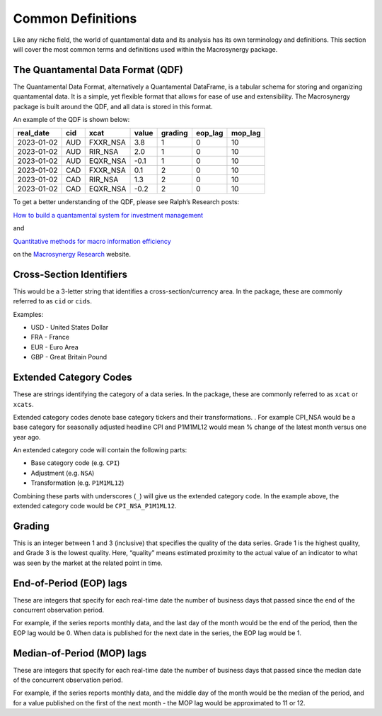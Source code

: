 .. _06_definitions:

Common Definitions
==================

Like any niche field, the world of quantamental data and its analysis
has its own terminology and definitions. This section will cover the
most common terms and definitions used within the Macrosynergy package.

The Quantamental Data Format (QDF)
----------------------------------

The Quantamental Data Format, alternatively a Quantamental DataFrame, is
a tabular schema for storing and organizing quantamental data. It is a
simple, yet flexible format that allows for ease of use and
extensibility. The Macrosynergy package is built around the QDF, and all
data is stored in this format.

An example of the QDF is shown below:

========== === ======== ===== ======= ======= =======
real_date  cid xcat     value grading eop_lag mop_lag
========== === ======== ===== ======= ======= =======
2023-01-02 AUD FXXR_NSA 3.8   1       0       10
2023-01-02 AUD RIR_NSA  2.0   1       0       10
2023-01-02 AUD EQXR_NSA -0.1  1       0       10
2023-01-02 CAD FXXR_NSA 0.1   2       0       10
2023-01-02 CAD RIR_NSA  1.3   2       0       10
2023-01-02 CAD EQXR_NSA -0.2  2       0       10
========== === ======== ===== ======= ======= =======

To get a better understanding of the QDF, please see Ralph’s Research
posts:

`How to build a quantamental system for investment
management <https://research.macrosynergy.com/how-to-build-a-quantamental-system/>`__

and

`Quantitative methods for macro information
efficiency <https://research.macrosynergy.com/quantitative-methods/>`__

on the `Macrosynergy Research <https://research.macrosynergy.com/>`__
website.

Cross-Section Identifiers
-------------------------

This would be a 3-letter string that identifies a cross-section/currency
area. In the package, these are commonly referred to as ``cid`` or
``cids``.

Examples:

-  USD - United States Dollar
-  FRA - France
-  EUR - Euro Area
-  GBP - Great Britain Pound

Extended Category Codes
-----------------------

These are strings identifying the category of a data series. In the
package, these are commonly referred to as ``xcat`` or ``xcats``.

Extended category codes denote base category tickers and their
transformations. . For example CPI_NSA would be a base category for
seasonally adjusted headline CPI and P1M1ML12 would mean % change of the
latest month versus one year ago.

An extended category code will contain the following parts:

-  Base category code (e.g. ``CPI``)
-  Adjustment (e.g. ``NSA``)
-  Transformation (e.g. ``P1M1ML12``)

Combining these parts with underscores (``_``) will give us the extended
category code. In the example above, the extended category code would be
``CPI_NSA_P1M1ML12``.

Grading
-------

This is an integer between 1 and 3 (inclusive) that specifies the
quality of the data series. Grade 1 is the highest quality, and Grade 3
is the lowest quality. Here, “quality” means estimated proximity to the
actual value of an indicator to what was seen by the market at the
related point in time.

End-of-Period (EOP) lags
------------------------

These are integers that specify for each real-time date the number of
business days that passed since the end of the concurrent observation
period.

For example, if the series reports monthly data, and the last day of the
month would be the end of the period, then the EOP lag would be 0. When
data is published for the next date in the series, the EOP lag would be
1.

Median-of-Period (MOP) lags
---------------------------

These are integers that specify for each real-time date the number of
business days that passed since the median date of the concurrent
observation period.

For example, if the series reports monthly data, and the middle day of
the month would be the median of the period, and for a value published
on the first of the next month - the MOP lag would be approximated to 11
or 12.
